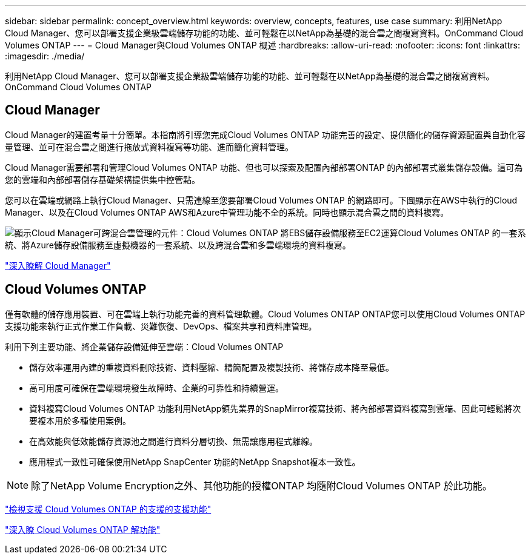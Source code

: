 ---
sidebar: sidebar 
permalink: concept_overview.html 
keywords: overview, concepts, features, use case 
summary: 利用NetApp Cloud Manager、您可以部署支援企業級雲端儲存功能的功能、並可輕鬆在以NetApp為基礎的混合雲之間複寫資料。OnCommand Cloud Volumes ONTAP 
---
= Cloud Manager與Cloud Volumes ONTAP 概述
:hardbreaks:
:allow-uri-read: 
:nofooter: 
:icons: font
:linkattrs: 
:imagesdir: ./media/


利用NetApp Cloud Manager、您可以部署支援企業級雲端儲存功能的功能、並可輕鬆在以NetApp為基礎的混合雲之間複寫資料。OnCommand Cloud Volumes ONTAP



== Cloud Manager

Cloud Manager的建置考量十分簡單。本指南將引導您完成Cloud Volumes ONTAP 功能完善的設定、提供簡化的儲存資源配置與自動化容量管理、並可在混合雲之間進行拖放式資料複寫等功能、進而簡化資料管理。

Cloud Manager需要部署和管理Cloud Volumes ONTAP 功能、但也可以探索及配置內部部署ONTAP 的內部部署式叢集儲存設備。這可為您的雲端和內部部署儲存基礎架構提供集中控管點。

您可以在雲端或網路上執行Cloud Manager、只需連線至您要部署Cloud Volumes ONTAP 的網路即可。下圖顯示在AWS中執行的Cloud Manager、以及在Cloud Volumes ONTAP AWS和Azure中管理功能不全的系統。同時也顯示混合雲之間的資料複寫。

image:diagram_cloud_manager_overview.png["顯示Cloud Manager可跨混合雲管理的元件：Cloud Volumes ONTAP 將EBS儲存設備服務至EC2運算Cloud Volumes ONTAP 的一套系統、將Azure儲存設備服務至虛擬機器的一套系統、以及跨混合雲和多雲端環境的資料複寫。"]

https://www.netapp.com/us/products/data-infrastructure-management/cloud-manager.aspx["深入瞭解 Cloud Manager"^]



== Cloud Volumes ONTAP

僅有軟體的儲存應用裝置、可在雲端上執行功能完善的資料管理軟體。Cloud Volumes ONTAP ONTAP您可以使用Cloud Volumes ONTAP 支援功能來執行正式作業工作負載、災難恢復、DevOps、檔案共享和資料庫管理。

利用下列主要功能、將企業儲存設備延伸至雲端：Cloud Volumes ONTAP

* 儲存效率運用內建的重複資料刪除技術、資料壓縮、精簡配置及複製技術、將儲存成本降至最低。
* 高可用度可確保在雲端環境發生故障時、企業的可靠性和持續營運。
* 資料複寫Cloud Volumes ONTAP 功能利用NetApp領先業界的SnapMirror複寫技術、將內部部署資料複寫到雲端、因此可輕鬆將次要複本用於多種使用案例。
* 在高效能與低效能儲存資源池之間進行資料分層切換、無需讓應用程式離線。
* 應用程式一致性可確保使用NetApp SnapCenter 功能的NetApp Snapshot複本一致性。



NOTE: 除了NetApp Volume Encryption之外、其他功能的授權ONTAP 均隨附Cloud Volumes ONTAP 於此功能。

https://docs.netapp.com/us-en/cloud-volumes-ontap/reference_supported_configs_95.html["檢視支援 Cloud Volumes ONTAP 的支援的支援功能"^]

https://www.netapp.com/us/cloud/ontap-cloud-native-product-details["深入瞭 Cloud Volumes ONTAP 解功能"^]
